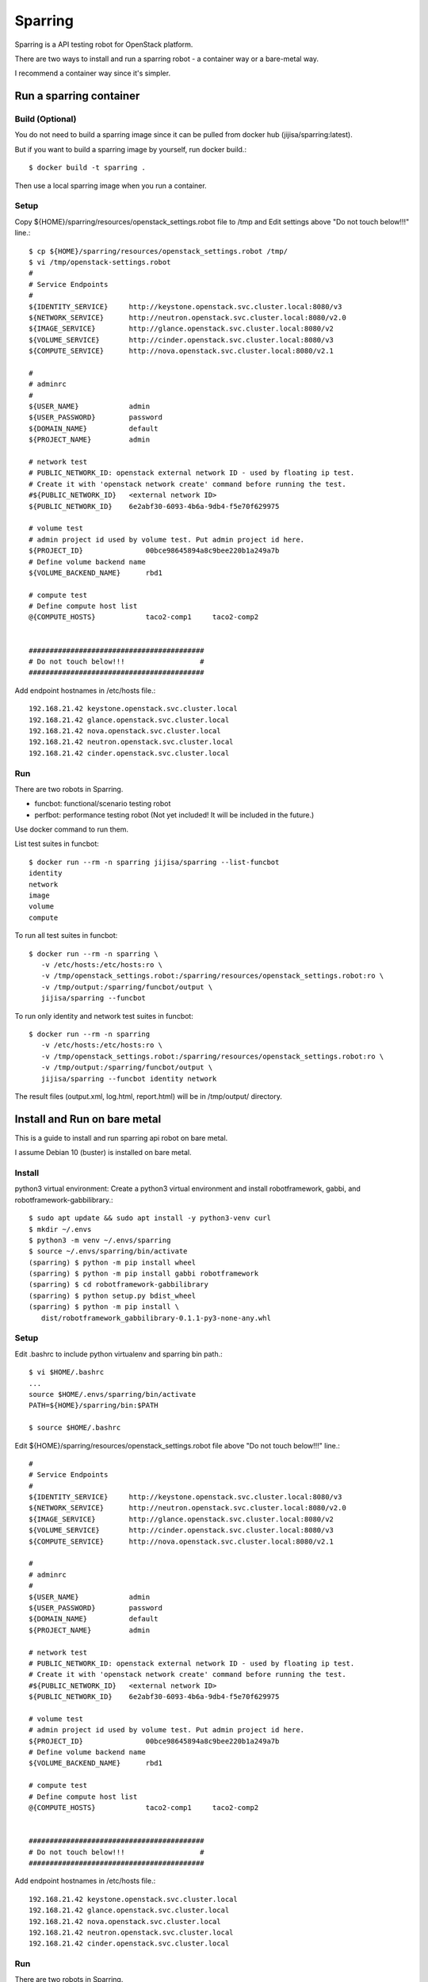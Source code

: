 Sparring
=========

Sparring is a API testing robot for OpenStack platform.

There are two ways to install and run a sparring robot - a container way or
a bare-metal way.

I recommend a container way since it's simpler.

Run a sparring container
--------------------------

Build (Optional)
++++++++++++++++++

You do not need to build a sparring image since it can be pulled from
docker hub (jijisa/sparring:latest).

But if you want to build a sparring image by yourself, run docker build.::

   $ docker build -t sparring .

Then use a local sparring image when you run a container.

Setup
+++++++++

Copy ${HOME}/sparring/resources/openstack_settings.robot file to /tmp and
Edit settings above "Do not touch below!!!" line.::

   $ cp ${HOME}/sparring/resources/openstack_settings.robot /tmp/
   $ vi /tmp/openstack-settings.robot
   #
   # Service Endpoints
   #
   ${IDENTITY_SERVICE}     http://keystone.openstack.svc.cluster.local:8080/v3
   ${NETWORK_SERVICE}      http://neutron.openstack.svc.cluster.local:8080/v2.0
   ${IMAGE_SERVICE}        http://glance.openstack.svc.cluster.local:8080/v2
   ${VOLUME_SERVICE}       http://cinder.openstack.svc.cluster.local:8080/v3
   ${COMPUTE_SERVICE}      http://nova.openstack.svc.cluster.local:8080/v2.1
   
   #
   # adminrc
   #
   ${USER_NAME}            admin
   ${USER_PASSWORD}        password
   ${DOMAIN_NAME}          default
   ${PROJECT_NAME}         admin
   
   # network test
   # PUBLIC_NETWORK_ID: openstack external network ID - used by floating ip test.
   # Create it with 'openstack network create' command before running the test.
   #${PUBLIC_NETWORK_ID}   <external network ID>
   ${PUBLIC_NETWORK_ID}    6e2abf30-6093-4b6a-9db4-f5e70f629975
   
   # volume test
   # admin project id used by volume test. Put admin project id here.
   ${PROJECT_ID}               00bce98645894a8c9bee220b1a249a7b
   # Define volume backend name
   ${VOLUME_BACKEND_NAME}      rbd1
   
   # compute test
   # Define compute host list
   @{COMPUTE_HOSTS}            taco2-comp1     taco2-comp2


   ##########################################
   # Do not touch below!!!                  #
   ##########################################

Add endpoint hostnames in /etc/hosts file.::

   192.168.21.42 keystone.openstack.svc.cluster.local
   192.168.21.42 glance.openstack.svc.cluster.local
   192.168.21.42 nova.openstack.svc.cluster.local
   192.168.21.42 neutron.openstack.svc.cluster.local
   192.168.21.42 cinder.openstack.svc.cluster.local

Run
++++

There are two robots in Sparring.

* funcbot: functional/scenario testing robot
* perfbot: performance testing robot (Not yet included! It will be included
  in the future.)

Use docker command to run them.

List test suites in funcbot::

   $ docker run --rm -n sparring jijisa/sparring --list-funcbot
   identity
   network
   image
   volume
   compute

To run all test suites in funcbot::

   $ docker run --rm -n sparring \
      -v /etc/hosts:/etc/hosts:ro \
      -v /tmp/openstack_settings.robot:/sparring/resources/openstack_settings.robot:ro \
      -v /tmp/output:/sparring/funcbot/output \
      jijisa/sparring --funcbot 

To run only identity and network test suites in funcbot::

   $ docker run --rm -n sparring
      -v /etc/hosts:/etc/hosts:ro \
      -v /tmp/openstack_settings.robot:/sparring/resources/openstack_settings.robot:ro \
      -v /tmp/output:/sparring/funcbot/output \
      jijisa/sparring --funcbot identity network

The result files (output.xml, log.html, report.html) will be in 
/tmp/output/ directory.


Install and Run on bare metal
-------------------------------

This is a guide to install and run sparring api robot on bare metal.

I assume Debian 10 (buster) is installed on bare metal.

Install
+++++++++

python3 virtual environment: Create a python3 virtual environment and
install robotframework, gabbi, and robotframework-gabbilibrary.::

   $ sudo apt update && sudo apt install -y python3-venv curl
   $ mkdir ~/.envs
   $ python3 -m venv ~/.envs/sparring
   $ source ~/.envs/sparring/bin/activate
   (sparring) $ python -m pip install wheel
   (sparring) $ python -m pip install gabbi robotframework
   (sparring) $ cd robotframework-gabbilibrary
   (sparring) $ python setup.py bdist_wheel
   (sparring) $ python -m pip install \
      dist/robotframework_gabbilibrary-0.1.1-py3-none-any.whl

Setup
++++++

Edit .bashrc to include python virtualenv and sparring bin path.::

   $ vi $HOME/.bashrc
   ...
   source $HOME/.envs/sparring/bin/activate
   PATH=${HOME}/sparring/bin:$PATH
   
   $ source $HOME/.bashrc

Edit ${HOME}/sparring/resources/openstack_settings.robot file 
above "Do not touch below!!!" line.::

   #
   # Service Endpoints
   #
   ${IDENTITY_SERVICE}     http://keystone.openstack.svc.cluster.local:8080/v3
   ${NETWORK_SERVICE}      http://neutron.openstack.svc.cluster.local:8080/v2.0
   ${IMAGE_SERVICE}        http://glance.openstack.svc.cluster.local:8080/v2
   ${VOLUME_SERVICE}       http://cinder.openstack.svc.cluster.local:8080/v3
   ${COMPUTE_SERVICE}      http://nova.openstack.svc.cluster.local:8080/v2.1
   
   #
   # adminrc
   #
   ${USER_NAME}            admin
   ${USER_PASSWORD}        password
   ${DOMAIN_NAME}          default
   ${PROJECT_NAME}         admin
   
   # network test
   # PUBLIC_NETWORK_ID: openstack external network ID - used by floating ip test.
   # Create it with 'openstack network create' command before running the test.
   #${PUBLIC_NETWORK_ID}   <external network ID>
   ${PUBLIC_NETWORK_ID}    6e2abf30-6093-4b6a-9db4-f5e70f629975
   
   # volume test
   # admin project id used by volume test. Put admin project id here.
   ${PROJECT_ID}               00bce98645894a8c9bee220b1a249a7b
   # Define volume backend name
   ${VOLUME_BACKEND_NAME}      rbd1
   
   # compute test
   # Define compute host list
   @{COMPUTE_HOSTS}            taco2-comp1     taco2-comp2


   ##########################################
   # Do not touch below!!!                  #
   ##########################################

Add endpoint hostnames in /etc/hosts file.::

   192.168.21.42 keystone.openstack.svc.cluster.local
   192.168.21.42 glance.openstack.svc.cluster.local
   192.168.21.42 nova.openstack.svc.cluster.local
   192.168.21.42 neutron.openstack.svc.cluster.local
   192.168.21.42 cinder.openstack.svc.cluster.local

Run
++++

There are two robots in Sparring.

* funcbot: functional/scenario testing robot
* perfbot: performance testing robot (Not yet included!)

Use sparring command to run them.

List test suites in funcbot::

   $ sparring --list-funcbot
   identity
   network
   image
   volume
   compute

To run all test suites in funcbot::

   $ sparring --funcbot 

To run only identity and network test suites in funcbot::

   $ sparring --funcbot identity network

